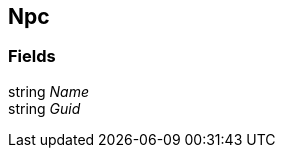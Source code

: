 [#manual/npc]

## Npc

### Fields

string _Name_::

string _Guid_::

ifdef::backend-multipage_html5[]
link:reference/npc.html[Reference]
endif::[]